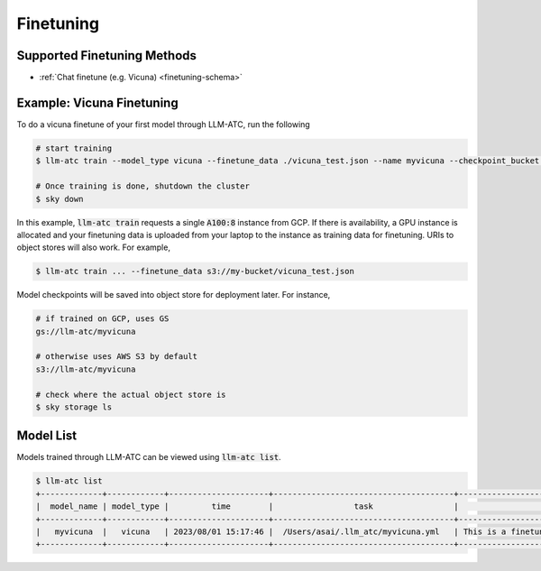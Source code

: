 Finetuning
============

Supported Finetuning Methods
----------------------------

- :ref:`Chat finetune (e.g. Vicuna) <finetuning-schema>`

Example: Vicuna Finetuning
--------------------------

To do a vicuna finetune of your first model through LLM-ATC, run the following

.. code-block:: console

    # start training
    $ llm-atc train --model_type vicuna --finetune_data ./vicuna_test.json --name myvicuna --checkpoint_bucket my-trainy-bucket --checkpoint_store S3 --description "This is a finetuned model that just says its name is vicuna" -c mycluster --cloud gcp --envs "MODEL_BASE='meta-llama/Llama-2-7b-hf' HF_TOKEN=<huggingface_token> WANDB_API_KEY=<wandb_key" --accelerator A100:8 --region asia-southeast1

    # Once training is done, shutdown the cluster
    $ sky down

In this example, :code:`llm-atc train` requests a single :code:`A100:8` instance from GCP. 
If there is availability, a GPU instance is allocated and your finetuning data is
uploaded from your laptop to the instance as training data for finetuning. URIs to 
object stores will also work. For example,

.. code-block:: console

    $ llm-atc train ... --finetune_data s3://my-bucket/vicuna_test.json

Model checkpoints will be saved into object store for deployment later. For instance,

.. code-block:: console

    # if trained on GCP, uses GS
    gs://llm-atc/myvicuna

    # otherwise uses AWS S3 by default
    s3://llm-atc/myvicuna

    # check where the actual object store is
    $ sky storage ls

Model List
----------

Models trained through LLM-ATC can be viewed using :code:`llm-atc list`.

.. code-block:: console

    $ llm-atc list
    +-------------+------------+---------------------+--------------------------------------+-------------------------------------------------------------+
    |  model_name | model_type |         time        |                 task                 |                         description                         |
    +-------------+------------+---------------------+--------------------------------------+-------------------------------------------------------------+
    |   myvicuna  |   vicuna   | 2023/08/01 15:17:46 |  /Users/asai/.llm_atc/myvicuna.yml   | This is a finetuned model that just says its name is vicuna |
    +-------------+------------+---------------------+--------------------------------------+-------------------------------------------------------------+